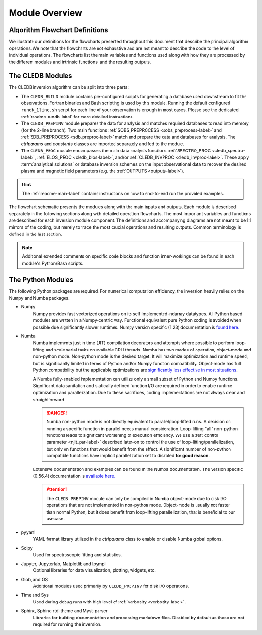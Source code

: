 Module Overview
===============

Algorithm Flowchart Definitions
-------------------------------

We illustrate our definitions for the flowcharts presented throughout this document that describe the principal algorithm operations. We note that the flowcharts are not exhaustive and are not meant to describe the code to the level of individual operations. The flowcharts list the main variables and functions used along with how they are processed by the different modules and intrinsic functions, and the resulting outputs. 



.. image:: figs/shape_defs.png
   :width: 800

.. _module_flow-label:

The CLEDB Modules
-----------------

The CLEDB inversion algorithm can be split into three parts: 

* The ``CLEDB_BUILD`` module contains pre-configured scripts for generating a database used downstream to fit the observations. Fortran binaries and Bash scripting is used by this module. Running the default configured ``rundb_1line.sh`` script for each line of your observation is enough in most cases. Please see the dedicated :ref:`readme-rundb-label` for more detailed instructions. 
 
* The ``CLEDB_PREPINV`` module prepares the data for analysis and matches required databases to read into memory (for the 2-line branch). Two main functions :ref:`SOBS_PREPROCESS <sobs_preprocess-label>` and :ref:`SDB_PREPROCESS <sdb_preproc-label>` match and prepare the data and databases for analysis. The *ctrlparams* and *constants* classes are imported separately and fed to the module.

*  The ``CLEDB_PROC`` module encompasses the main data analysis functions :ref:`SPECTRO_PROC <cledb_spectro-label>`, :ref:`BLOS_PROC <cledb_blos-label>`, and/or :ref:`CLEDB_INVPROC <cledb_invproc-label>`. These apply :term:`analytical solutions` or database inversion schemes on the input observational data to recover the desired plasma and magnetic field parameters (e.g. the :ref:`OUTPUTS <outputs-label>`). 

.. hint::
	The :ref:`readme-main-label` contains instructions on how to end-to-end run the provided examples.

.. image:: figs/1_CLEDB_OVERVIEW.png
   :width: 800


The flowchart schematic presents the modules along with the main inputs and outputs. Each module is described separately in the following sections along with detailed operation flowcharts. The most important variables and functions are described for each inversion module component. The definitions and accompanying diagrams are not meant to be 1:1 mirrors of the coding, but merely to trace the most crucial operations and resulting outputs. Common terminology is defined in the last section. 

.. note::
	Additional extended comments on specific code blocks and function inner-workings can be found in each module's Python/Bash scripts.


.. _python_modules-label:

The Python Modules
------------------

The following Python packages are required. For numerical computation efficiency, the inversion heavily relies on the Numpy and Numba packages. 
	
* Numpy
	Numpy provides fast vectorized operations on its self implemented-ndarray datatypes. All Python based modules are written in a Numpy-centric way. Functional equivalent pure Python coding is avoided when possible due significantly slower runtimes. Numpy version specific (1.23) documentation is `found here. <https://numpy.org/doc/1.23/>`_

* Numba
	Numba implements just in time (JIT) compilation decorators and attempts where possible to perform loop-lifting and scale serial tasks on available CPU threads. Numba has two modes of operation, object-mode and non-python mode. Non-python mode is the desired target. It will maximize optimization and runtime speed, but is significantly limited in terms of Python and/or Numpy function compatibility. Object-mode has full Python compatibility but the applicable optimizations are `significantly less effective in most situations <https://numba.readthedocs.io/en/stable/user/performance-tips.html#no-python-mode-vs-object-mode>`_. 

	A Numba fully-enabled implementation can utilize only a small subset of Python and Numpy functions. Significant data sanitation and statically defined function I/O are required in order to enable runtime optimization and parallelization. Due to these sacrifices, coding implementations are not always clear and straightforward. 

	.. danger::
		Numba non-python mode is not directly equivalent to parallel/loop-lifted runs. A decision on running a specific function in parallel needs manual consideration. Loop-lifting "all" non-python functions leads to significant worsening of execution efficiency. We use a :ref:`control parameter <njit_par-label>` described later-on to control the use of loop-lifting/parallelization, but only on functions that would benefit from the effect. A significant number of non-python compatible functions have implicit parallelization set to disabled **for good reason**.

	Extensive documentation and examples can be found in the Numba documentation. The version specific (0.56.4) documentation is `available here. <https://numba.readthedocs.io/en/0.53.1/>`_

	.. Attention::
		The ``CLEDB_PREPINV`` module can only be compiled in Numba object-mode due to disk I/O operations that are not implemented in non-python mode. Object-mode is usually not faster than normal Python, but it does benefit from loop-lifting parallelization, that is beneficial to our usecase.

* pyyaml
	YAML format library utilized in the *ctrlparams* class to enable or disable Numba global options. 

* Scipy 
	Used for spectroscopic fitting and statistics.

* Jupyter, Jupyterlab, Matplotlib and Ipympl
	Optional libraries for data visualization, plotting, widgets, etc.

* Glob, and OS 
	Additional modules used primarily by ``CLEDB_PREPINV`` for disk I/O operations.

* Time and Sys 
	Used during debug runs with high level of :ref:`verbosity <verbosity-label>`.

* Sphinx, Sphinx-rtd-theme and Myst-parser 
	Libraries for building documentation and processing markdown files. Disabled by default as these are not required for running the inversion.
